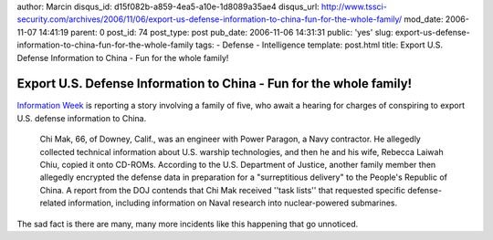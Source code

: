 author: Marcin
disqus_id: d15f082b-a859-4ea5-a10e-1d8089a35ae4
disqus_url: http://www.tssci-security.com/archives/2006/11/06/export-us-defense-information-to-china-fun-for-the-whole-family/
mod_date: 2006-11-07 14:41:19
parent: 0
post_id: 74
post_type: post
pub_date: 2006-11-06 14:31:31
public: 'yes'
slug: export-us-defense-information-to-china-fun-for-the-whole-family
tags:
- Defense
- Intelligence
template: post.html
title: Export U.S. Defense Information to China - Fun for the whole family!

Export U.S. Defense Information to China - Fun for the whole family!
####################################################################

`Information
Week <http://www.informationweek.com/story/showArticle.jhtml?articleID=193502101&cid=RSSfeed_IWK_All>`_
is reporting a story involving a family of five, who await a hearing for
charges of conspiring to export U.S. defense information to China.

    Chi Mak, 66, of Downey, Calif., was an engineer with Power Paragon,
    a Navy contractor. He allegedly collected technical information
    about U.S. warship technologies, and then he and his wife, Rebecca
    Laiwah Chiu, copied it onto CD-ROMs. According to the U.S.
    Department of Justice, another family member then allegedly
    encrypted the defense data in preparation for a "surreptitious
    delivery" to the People's Republic of China.
    A report from the DOJ contends that Chi Mak received ''task lists''
    that requested specific defense-related information, including
    information on Naval research into nuclear-powered submarines.

The sad fact is there are many, many more incidents like this happening
that go unnoticed.
